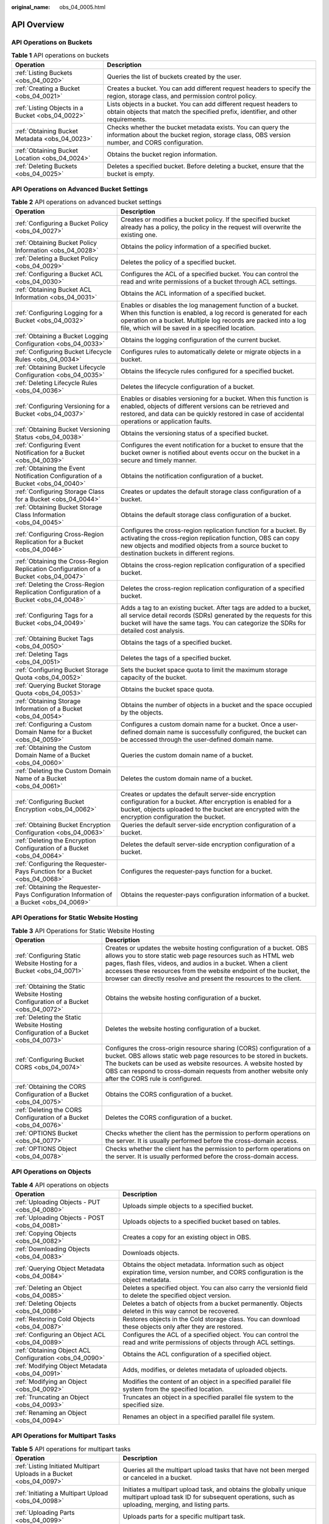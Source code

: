 :original_name: obs_04_0005.html

.. _obs_04_0005:

API Overview
============

API Operations on Buckets
-------------------------

.. table:: **Table 1** API operations on buckets

   +--------------------------------------------------+--------------------------------------------------------------------------------------------------------------------------------------------------------------+
   | Operation                                        | Description                                                                                                                                                  |
   +==================================================+==============================================================================================================================================================+
   | :ref:`Listing Buckets <obs_04_0020>`             | Queries the list of buckets created by the user.                                                                                                             |
   +--------------------------------------------------+--------------------------------------------------------------------------------------------------------------------------------------------------------------+
   | :ref:`Creating a Bucket <obs_04_0021>`           | Creates a bucket. You can add different request headers to specify the region, storage class, and permission control policy.                                 |
   +--------------------------------------------------+--------------------------------------------------------------------------------------------------------------------------------------------------------------+
   | :ref:`Listing Objects in a Bucket <obs_04_0022>` | Lists objects in a bucket. You can add different request headers to obtain objects that match the specified prefix, identifier, and other requirements.      |
   +--------------------------------------------------+--------------------------------------------------------------------------------------------------------------------------------------------------------------+
   | :ref:`Obtaining Bucket Metadata <obs_04_0023>`   | Checks whether the bucket metadata exists. You can query the information about the bucket region, storage class, OBS version number, and CORS configuration. |
   +--------------------------------------------------+--------------------------------------------------------------------------------------------------------------------------------------------------------------+
   | :ref:`Obtaining Bucket Location <obs_04_0024>`   | Obtains the bucket region information.                                                                                                                       |
   +--------------------------------------------------+--------------------------------------------------------------------------------------------------------------------------------------------------------------+
   | :ref:`Deleting Buckets <obs_04_0025>`            | Deletes a specified bucket. Before deleting a bucket, ensure that the bucket is empty.                                                                       |
   +--------------------------------------------------+--------------------------------------------------------------------------------------------------------------------------------------------------------------+

API Operations on Advanced Bucket Settings
------------------------------------------

.. table:: **Table 2** API operations on advanced bucket settings

   +-----------------------------------------------------------------------------------------+-----------------------------------------------------------------------------------------------------------------------------------------------------------------------------------------------------------------------------------------------------+
   | Operation                                                                               | Description                                                                                                                                                                                                                                         |
   +=========================================================================================+=====================================================================================================================================================================================================================================================+
   | :ref:`Configuring a Bucket Policy <obs_04_0027>`                                        | Creates or modifies a bucket policy. If the specified bucket already has a policy, the policy in the request will overwrite the existing one.                                                                                                       |
   +-----------------------------------------------------------------------------------------+-----------------------------------------------------------------------------------------------------------------------------------------------------------------------------------------------------------------------------------------------------+
   | :ref:`Obtaining Bucket Policy Information <obs_04_0028>`                                | Obtains the policy information of a specified bucket.                                                                                                                                                                                               |
   +-----------------------------------------------------------------------------------------+-----------------------------------------------------------------------------------------------------------------------------------------------------------------------------------------------------------------------------------------------------+
   | :ref:`Deleting a Bucket Policy <obs_04_0029>`                                           | Deletes the policy of a specified bucket.                                                                                                                                                                                                           |
   +-----------------------------------------------------------------------------------------+-----------------------------------------------------------------------------------------------------------------------------------------------------------------------------------------------------------------------------------------------------+
   | :ref:`Configuring a Bucket ACL <obs_04_0030>`                                           | Configures the ACL of a specified bucket. You can control the read and write permissions of a bucket through ACL settings.                                                                                                                          |
   +-----------------------------------------------------------------------------------------+-----------------------------------------------------------------------------------------------------------------------------------------------------------------------------------------------------------------------------------------------------+
   | :ref:`Obtaining Bucket ACL Information <obs_04_0031>`                                   | Obtains the ACL information of a specified bucket.                                                                                                                                                                                                  |
   +-----------------------------------------------------------------------------------------+-----------------------------------------------------------------------------------------------------------------------------------------------------------------------------------------------------------------------------------------------------+
   | :ref:`Configuring Logging for a Bucket <obs_04_0032>`                                   | Enables or disables the log management function of a bucket. When this function is enabled, a log record is generated for each operation on a bucket. Multiple log records are packed into a log file, which will be saved in a specified location. |
   +-----------------------------------------------------------------------------------------+-----------------------------------------------------------------------------------------------------------------------------------------------------------------------------------------------------------------------------------------------------+
   | :ref:`Obtaining a Bucket Logging Configuration <obs_04_0033>`                           | Obtains the logging configuration of the current bucket.                                                                                                                                                                                            |
   +-----------------------------------------------------------------------------------------+-----------------------------------------------------------------------------------------------------------------------------------------------------------------------------------------------------------------------------------------------------+
   | :ref:`Configuring Bucket Lifecycle Rules <obs_04_0034>`                                 | Configures rules to automatically delete or migrate objects in a bucket.                                                                                                                                                                            |
   +-----------------------------------------------------------------------------------------+-----------------------------------------------------------------------------------------------------------------------------------------------------------------------------------------------------------------------------------------------------+
   | :ref:`Obtaining Bucket Lifecycle Configuration <obs_04_0035>`                           | Obtains the lifecycle rules configured for a specified bucket.                                                                                                                                                                                      |
   +-----------------------------------------------------------------------------------------+-----------------------------------------------------------------------------------------------------------------------------------------------------------------------------------------------------------------------------------------------------+
   | :ref:`Deleting Lifecycle Rules <obs_04_0036>`                                           | Deletes the lifecycle configuration of a bucket.                                                                                                                                                                                                    |
   +-----------------------------------------------------------------------------------------+-----------------------------------------------------------------------------------------------------------------------------------------------------------------------------------------------------------------------------------------------------+
   | :ref:`Configuring Versioning for a Bucket <obs_04_0037>`                                | Enables or disables versioning for a bucket. When this function is enabled, objects of different versions can be retrieved and restored, and data can be quickly restored in case of accidental operations or application faults.                   |
   +-----------------------------------------------------------------------------------------+-----------------------------------------------------------------------------------------------------------------------------------------------------------------------------------------------------------------------------------------------------+
   | :ref:`Obtaining Bucket Versioning Status <obs_04_0038>`                                 | Obtains the versioning status of a specified bucket.                                                                                                                                                                                                |
   +-----------------------------------------------------------------------------------------+-----------------------------------------------------------------------------------------------------------------------------------------------------------------------------------------------------------------------------------------------------+
   | :ref:`Configuring Event Notification for a Bucket <obs_04_0039>`                        | Configures the event notification for a bucket to ensure that the bucket owner is notified about events occur on the bucket in a secure and timely manner.                                                                                          |
   +-----------------------------------------------------------------------------------------+-----------------------------------------------------------------------------------------------------------------------------------------------------------------------------------------------------------------------------------------------------+
   | :ref:`Obtaining the Event Notification Configuration of a Bucket <obs_04_0040>`         | Obtains the notification configuration of a bucket.                                                                                                                                                                                                 |
   +-----------------------------------------------------------------------------------------+-----------------------------------------------------------------------------------------------------------------------------------------------------------------------------------------------------------------------------------------------------+
   | :ref:`Configuring Storage Class for a Bucket <obs_04_0044>`                             | Creates or updates the default storage class configuration of a bucket.                                                                                                                                                                             |
   +-----------------------------------------------------------------------------------------+-----------------------------------------------------------------------------------------------------------------------------------------------------------------------------------------------------------------------------------------------------+
   | :ref:`Obtaining Bucket Storage Class Information <obs_04_0045>`                         | Obtains the default storage class configuration of a bucket.                                                                                                                                                                                        |
   +-----------------------------------------------------------------------------------------+-----------------------------------------------------------------------------------------------------------------------------------------------------------------------------------------------------------------------------------------------------+
   | :ref:`Configuring Cross-Region Replication for a Bucket <obs_04_0046>`                  | Configures the cross-region replication function for a bucket. By activating the cross-region replication function, OBS can copy new objects and modified objects from a source bucket to destination buckets in different regions.                 |
   +-----------------------------------------------------------------------------------------+-----------------------------------------------------------------------------------------------------------------------------------------------------------------------------------------------------------------------------------------------------+
   | :ref:`Obtaining the Cross-Region Replication Configuration of a Bucket <obs_04_0047>`   | Obtains the cross-region replication configuration of a specified bucket.                                                                                                                                                                           |
   +-----------------------------------------------------------------------------------------+-----------------------------------------------------------------------------------------------------------------------------------------------------------------------------------------------------------------------------------------------------+
   | :ref:`Deleting the Cross-Region Replication Configuration of a Bucket <obs_04_0048>`    | Deletes the cross-region replication configuration of a specified bucket.                                                                                                                                                                           |
   +-----------------------------------------------------------------------------------------+-----------------------------------------------------------------------------------------------------------------------------------------------------------------------------------------------------------------------------------------------------+
   | :ref:`Configuring Tags for a Bucket <obs_04_0049>`                                      | Adds a tag to an existing bucket. After tags are added to a bucket, all service detail records (SDRs) generated by the requests for this bucket will have the same tags. You can categorize the SDRs for detailed cost analysis.                    |
   +-----------------------------------------------------------------------------------------+-----------------------------------------------------------------------------------------------------------------------------------------------------------------------------------------------------------------------------------------------------+
   | :ref:`Obtaining Bucket Tags <obs_04_0050>`                                              | Obtains the tags of a specified bucket.                                                                                                                                                                                                             |
   +-----------------------------------------------------------------------------------------+-----------------------------------------------------------------------------------------------------------------------------------------------------------------------------------------------------------------------------------------------------+
   | :ref:`Deleting Tags <obs_04_0051>`                                                      | Deletes the tags of a specified bucket.                                                                                                                                                                                                             |
   +-----------------------------------------------------------------------------------------+-----------------------------------------------------------------------------------------------------------------------------------------------------------------------------------------------------------------------------------------------------+
   | :ref:`Configuring Bucket Storage Quota <obs_04_0052>`                                   | Sets the bucket space quota to limit the maximum storage capacity of the bucket.                                                                                                                                                                    |
   +-----------------------------------------------------------------------------------------+-----------------------------------------------------------------------------------------------------------------------------------------------------------------------------------------------------------------------------------------------------+
   | :ref:`Querying Bucket Storage Quota <obs_04_0053>`                                      | Obtains the bucket space quota.                                                                                                                                                                                                                     |
   +-----------------------------------------------------------------------------------------+-----------------------------------------------------------------------------------------------------------------------------------------------------------------------------------------------------------------------------------------------------+
   | :ref:`Obtaining Storage Information of a Bucket <obs_04_0054>`                          | Obtains the number of objects in a bucket and the space occupied by the objects.                                                                                                                                                                    |
   +-----------------------------------------------------------------------------------------+-----------------------------------------------------------------------------------------------------------------------------------------------------------------------------------------------------------------------------------------------------+
   | :ref:`Configuring a Custom Domain Name for a Bucket <obs_04_0059>`                      | Configures a custom domain name for a bucket. Once a user-defined domain name is successfully configured, the bucket can be accessed through the user-defined domain name.                                                                          |
   +-----------------------------------------------------------------------------------------+-----------------------------------------------------------------------------------------------------------------------------------------------------------------------------------------------------------------------------------------------------+
   | :ref:`Obtaining the Custom Domain Name of a Bucket <obs_04_0060>`                       | Queries the custom domain name of a bucket.                                                                                                                                                                                                         |
   +-----------------------------------------------------------------------------------------+-----------------------------------------------------------------------------------------------------------------------------------------------------------------------------------------------------------------------------------------------------+
   | :ref:`Deleting the Custom Domain Name of a Bucket <obs_04_0061>`                        | Deletes the custom domain name of a bucket.                                                                                                                                                                                                         |
   +-----------------------------------------------------------------------------------------+-----------------------------------------------------------------------------------------------------------------------------------------------------------------------------------------------------------------------------------------------------+
   | :ref:`Configuring Bucket Encryption <obs_04_0062>`                                      | Creates or updates the default server-side encryption configuration for a bucket. After encryption is enabled for a bucket, objects uploaded to the bucket are encrypted with the encryption configuration the bucket.                              |
   +-----------------------------------------------------------------------------------------+-----------------------------------------------------------------------------------------------------------------------------------------------------------------------------------------------------------------------------------------------------+
   | :ref:`Obtaining Bucket Encryption Configuration <obs_04_0063>`                          | Queries the default server-side encryption configuration of a bucket.                                                                                                                                                                               |
   +-----------------------------------------------------------------------------------------+-----------------------------------------------------------------------------------------------------------------------------------------------------------------------------------------------------------------------------------------------------+
   | :ref:`Deleting the Encryption Configuration of a Bucket <obs_04_0064>`                  | Deletes the default server-side encryption configuration of a bucket.                                                                                                                                                                               |
   +-----------------------------------------------------------------------------------------+-----------------------------------------------------------------------------------------------------------------------------------------------------------------------------------------------------------------------------------------------------+
   | :ref:`Configuring the Requester-Pays Function for a Bucket <obs_04_0068>`               | Configures the requester-pays function for a bucket.                                                                                                                                                                                                |
   +-----------------------------------------------------------------------------------------+-----------------------------------------------------------------------------------------------------------------------------------------------------------------------------------------------------------------------------------------------------+
   | :ref:`Obtaining the Requester-Pays Configuration Information of a Bucket <obs_04_0069>` | Obtains the requester-pays configuration information of a bucket.                                                                                                                                                                                   |
   +-----------------------------------------------------------------------------------------+-----------------------------------------------------------------------------------------------------------------------------------------------------------------------------------------------------------------------------------------------------+

API Operations for Static Website Hosting
-----------------------------------------

.. table:: **Table 3** API Operations for Static Website Hosting

   +-------------------------------------------------------------------------------------+----------------------------------------------------------------------------------------------------------------------------------------------------------------------------------------------------------------------------------------------------------------------------------------------------------------------------------------------------+
   | Operation                                                                           | Description                                                                                                                                                                                                                                                                                                                                        |
   +=====================================================================================+====================================================================================================================================================================================================================================================================================================================================================+
   | :ref:`Configuring Static Website Hosting for a Bucket <obs_04_0071>`                | Creates or updates the website hosting configuration of a bucket. OBS allows you to store static web page resources such as HTML web pages, flash files, videos, and audios in a bucket. When a client accesses these resources from the website endpoint of the bucket, the browser can directly resolve and present the resources to the client. |
   +-------------------------------------------------------------------------------------+----------------------------------------------------------------------------------------------------------------------------------------------------------------------------------------------------------------------------------------------------------------------------------------------------------------------------------------------------+
   | :ref:`Obtaining the Static Website Hosting Configuration of a Bucket <obs_04_0072>` | Obtains the website hosting configuration of a bucket.                                                                                                                                                                                                                                                                                             |
   +-------------------------------------------------------------------------------------+----------------------------------------------------------------------------------------------------------------------------------------------------------------------------------------------------------------------------------------------------------------------------------------------------------------------------------------------------+
   | :ref:`Deleting the Static Website Hosting Configuration of a Bucket <obs_04_0073>`  | Deletes the website hosting configuration of a bucket.                                                                                                                                                                                                                                                                                             |
   +-------------------------------------------------------------------------------------+----------------------------------------------------------------------------------------------------------------------------------------------------------------------------------------------------------------------------------------------------------------------------------------------------------------------------------------------------+
   | :ref:`Configuring Bucket CORS <obs_04_0074>`                                        | Configures the cross-origin resource sharing (CORS) configuration of a bucket. OBS allows static web page resources to be stored in buckets. The buckets can be used as website resources. A website hosted by OBS can respond to cross-domain requests from another website only after the CORS rule is configured.                               |
   +-------------------------------------------------------------------------------------+----------------------------------------------------------------------------------------------------------------------------------------------------------------------------------------------------------------------------------------------------------------------------------------------------------------------------------------------------+
   | :ref:`Obtaining the CORS Configuration of a Bucket <obs_04_0075>`                   | Obtains the CORS configuration of a bucket.                                                                                                                                                                                                                                                                                                        |
   +-------------------------------------------------------------------------------------+----------------------------------------------------------------------------------------------------------------------------------------------------------------------------------------------------------------------------------------------------------------------------------------------------------------------------------------------------+
   | :ref:`Deleting the CORS Configuration of a Bucket <obs_04_0076>`                    | Deletes the CORS configuration of a bucket.                                                                                                                                                                                                                                                                                                        |
   +-------------------------------------------------------------------------------------+----------------------------------------------------------------------------------------------------------------------------------------------------------------------------------------------------------------------------------------------------------------------------------------------------------------------------------------------------+
   | :ref:`OPTIONS Bucket <obs_04_0077>`                                                 | Checks whether the client has the permission to perform operations on the server. It is usually performed before the cross-domain access.                                                                                                                                                                                                          |
   +-------------------------------------------------------------------------------------+----------------------------------------------------------------------------------------------------------------------------------------------------------------------------------------------------------------------------------------------------------------------------------------------------------------------------------------------------+
   | :ref:`OPTIONS Object <obs_04_0078>`                                                 | Checks whether the client has the permission to perform operations on the server. It is usually performed before the cross-domain access.                                                                                                                                                                                                          |
   +-------------------------------------------------------------------------------------+----------------------------------------------------------------------------------------------------------------------------------------------------------------------------------------------------------------------------------------------------------------------------------------------------------------------------------------------------+

API Operations on Objects
-------------------------

.. table:: **Table 4** API operations on objects

   +---------------------------------------------------------+-----------------------------------------------------------------------------------------------------------------------------------------+
   | Operation                                               | Description                                                                                                                             |
   +=========================================================+=========================================================================================================================================+
   | :ref:`Uploading Objects - PUT <obs_04_0080>`            | Uploads simple objects to a specified bucket.                                                                                           |
   +---------------------------------------------------------+-----------------------------------------------------------------------------------------------------------------------------------------+
   | :ref:`Uploading Objects - POST <obs_04_0081>`           | Uploads objects to a specified bucket based on tables.                                                                                  |
   +---------------------------------------------------------+-----------------------------------------------------------------------------------------------------------------------------------------+
   | :ref:`Copying Objects <obs_04_0082>`                    | Creates a copy for an existing object in OBS.                                                                                           |
   +---------------------------------------------------------+-----------------------------------------------------------------------------------------------------------------------------------------+
   | :ref:`Downloading Objects <obs_04_0083>`                | Downloads objects.                                                                                                                      |
   +---------------------------------------------------------+-----------------------------------------------------------------------------------------------------------------------------------------+
   | :ref:`Querying Object Metadata <obs_04_0084>`           | Obtains the object metadata. Information such as object expiration time, version number, and CORS configuration is the object metadata. |
   +---------------------------------------------------------+-----------------------------------------------------------------------------------------------------------------------------------------+
   | :ref:`Deleting an Object <obs_04_0085>`                 | Deletes a specified object. You can also carry the versionId field to delete the specified object version.                              |
   +---------------------------------------------------------+-----------------------------------------------------------------------------------------------------------------------------------------+
   | :ref:`Deleting Objects <obs_04_0086>`                   | Deletes a batch of objects from a bucket permanently. Objects deleted in this way cannot be recovered.                                  |
   +---------------------------------------------------------+-----------------------------------------------------------------------------------------------------------------------------------------+
   | :ref:`Restoring Cold Objects <obs_04_0087>`             | Restores objects in the Cold storage class. You can download these objects only after they are restored.                                |
   +---------------------------------------------------------+-----------------------------------------------------------------------------------------------------------------------------------------+
   | :ref:`Configuring an Object ACL <obs_04_0089>`          | Configures the ACL of a specified object. You can control the read and write permissions of objects through ACL settings.               |
   +---------------------------------------------------------+-----------------------------------------------------------------------------------------------------------------------------------------+
   | :ref:`Obtaining Object ACL Configuration <obs_04_0090>` | Obtains the ACL configuration of a specified object.                                                                                    |
   +---------------------------------------------------------+-----------------------------------------------------------------------------------------------------------------------------------------+
   | :ref:`Modifying Object Metadata <obs_04_0091>`          | Adds, modifies, or deletes metadata of uploaded objects.                                                                                |
   +---------------------------------------------------------+-----------------------------------------------------------------------------------------------------------------------------------------+
   | :ref:`Modifying an Object <obs_04_0092>`                | Modifies the content of an object in a specified parallel file system from the specified location.                                      |
   +---------------------------------------------------------+-----------------------------------------------------------------------------------------------------------------------------------------+
   | :ref:`Truncating an Object <obs_04_0093>`               | Truncates an object in a specified parallel file system to the specified size.                                                          |
   +---------------------------------------------------------+-----------------------------------------------------------------------------------------------------------------------------------------+
   | :ref:`Renaming an Object <obs_04_0094>`                 | Renames an object in a specified parallel file system.                                                                                  |
   +---------------------------------------------------------+-----------------------------------------------------------------------------------------------------------------------------------------+

API Operations for Multipart Tasks
----------------------------------

.. table:: **Table 5** API operations for multipart tasks

   +----------------------------------------------------------------------+-----------------------------------------------------------------------------------------------------------------------------------------------------------------------+
   | Operation                                                            | Description                                                                                                                                                           |
   +======================================================================+=======================================================================================================================================================================+
   | :ref:`Listing Initiated Multipart Uploads in a Bucket <obs_04_0097>` | Queries all the multipart upload tasks that have not been merged or canceled in a bucket.                                                                             |
   +----------------------------------------------------------------------+-----------------------------------------------------------------------------------------------------------------------------------------------------------------------+
   | :ref:`Initiating a Multipart Upload <obs_04_0098>`                   | Initiates a multipart upload task, and obtains the globally unique multipart upload task ID for subsequent operations, such as uploading, merging, and listing parts. |
   +----------------------------------------------------------------------+-----------------------------------------------------------------------------------------------------------------------------------------------------------------------+
   | :ref:`Uploading Parts <obs_04_0099>`                                 | Uploads parts for a specific multipart task.                                                                                                                          |
   +----------------------------------------------------------------------+-----------------------------------------------------------------------------------------------------------------------------------------------------------------------+
   | :ref:`Copying Parts <obs_04_0100>`                                   | Copies an object or a part of the object as a part of a multipart task.                                                                                               |
   +----------------------------------------------------------------------+-----------------------------------------------------------------------------------------------------------------------------------------------------------------------+
   | :ref:`Listing Uploaded Parts of an Object <obs_04_0101>`             | Queries information about all parts of a multipart task.                                                                                                              |
   +----------------------------------------------------------------------+-----------------------------------------------------------------------------------------------------------------------------------------------------------------------+
   | :ref:`Completing a Multipart Upload <obs_04_0102>`                   | Merges the specified parts into a complete object.                                                                                                                    |
   +----------------------------------------------------------------------+-----------------------------------------------------------------------------------------------------------------------------------------------------------------------+
   | :ref:`Canceling a Multipart Upload Task <obs_04_0103>`               | Cancels a multipart upload task.                                                                                                                                      |
   +----------------------------------------------------------------------+-----------------------------------------------------------------------------------------------------------------------------------------------------------------------+
